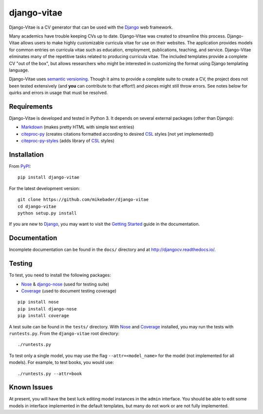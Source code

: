 ==============
django-vitae
==============

Django-Vitae is a CV generator that can be used with the `Django`_ web framework.

.. _Django: https://docs.djangoproject.com/

Many academics have trouble keeping CVs up to date. Django-Vitae was created to streamline this process. Django-Vitae allows users to make highly customizable curricula vitae for use on their websites. The application provides models for common entries on curricula vitae such as education, employment, publications, teaching, and service. Django-Vitae eliminates many of the repetitive tasks related to producing curricula vitae. The included templates provide a complete CV "out of the box", but allows researchers who might be interested in customizing the format using Django templating language. 

Django-Vitae uses `semantic versioning`_. Though it aims to provide a complete suite to create a CV, the project does not been tested extensively (and **you** can contribute to that effort!) and pieces might still throw errors. See notes below for quirks and errors in usage that must be resolved. 

.. _semantic versioning: http://semver.org/


Requirements
------------

Django-Vitae is developed and tested in Python 3. It depends on several external packages (other than Django): 

* `Markdown <https://pypi.org/project/Markdown/>`_ (makes pretty HTML with simple text entries)
* `citeproc-py <https://pypi.org/project/citeproc-py/>`_ (creates citations formatted according to desired `CSL`_ styles [not yet implemented])
* `citeproc-py-styles <https://pypi.org/project/citeproc-py-styles/>`_ (adds library of `CSL`_ styles)

.. _CSL: http://citationstyles.org/

Installation
------------
From `PyPI <https://pypi.org/>`_::

    pip install django-vitae

For the latest development version: 

::

    git clone https://github.com/mikebader/django-vitae
    cd django-vitae
    python setup.py install

If you are new to Django_, you may want to visit the `Getting Started`_ guide in the documentation. 

.. _`Getting Started`: https://djangocv.readthedocs.io/en/latest/getting_started.html

Documentation
-------------

Incomplete documentation can be found in the ``docs/`` directory and at http://djangocv.readthedocs.io/.

Testing
-------
To test, you need to install the following packages: 

* `Nose`_ & `django-nose`_ (used for testing suite)
* `Coverage`_ (used to document testing coverage)

.. _Nose: https://pypi.org/project/nose/
.. _django-nose: https://pypi.org/project/nose/
.. _Coverage: https://pypi.org/project/coverage/

:: 

    pip install nose
    pip install django-nose
    pip install coverage

A test suite can be found in the ``tests/`` directory. With `Nose`_ and `Coverage`_ installed, you may run the tests with ``runtests.py``. From the ``django-vitae`` root directory: 

::

    ./runtests.py


To test only a single model, you may use the flag ``--attr=<model_name>`` for the model (not implemented for all models). For example, to test books, you would use:

::

    ./runtests.py --attr=book



Known Issues
------------

At present, you will have the best luck editing model instances in the ``admin`` interface. You should be able to edit some models in interface implemented in the default templates, but many do not work or are not fully implemented. 

